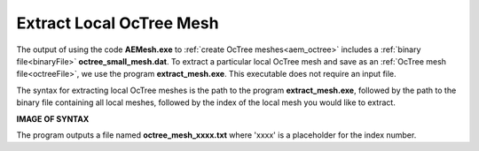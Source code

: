 .. _aem_extract:

Extract Local OcTree Mesh
=========================

The output of using the code **AEMesh.exe** to :ref:`create OcTree meshes<aem_octree>` includes a :ref:`binary file<binaryFile>` **octree_small_mesh.dat**. To extract a particular local OcTree mesh and save as an :ref:`OcTree mesh file<octreeFile>`, we use the program **extract_mesh.exe**. This executable does not require an input file. 

The syntax for extracting local OcTree meshes is the path to the program **extract_mesh.exe**, followed by the path to the binary file containing all local meshes, followed by the index of the local mesh you would like to extract.

**IMAGE OF SYNTAX**

The program outputs a file named **octree_mesh_xxxx.txt** where 'xxxx' is a placeholder for the index number.
